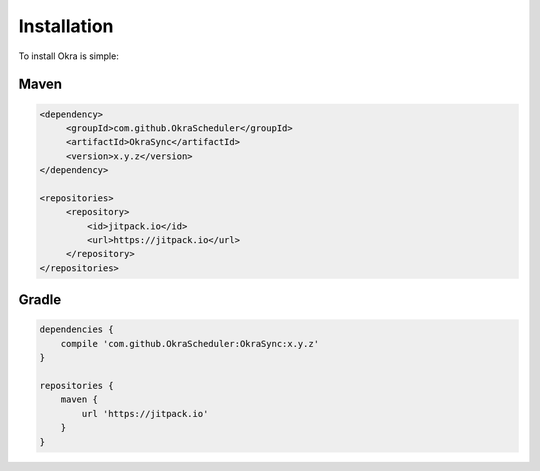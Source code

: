 .. _installation:

Installation
============

To install Okra is simple:

Maven
-----

.. code-block:: xml

   <dependency>
        <groupId>com.github.OkraScheduler</groupId>
        <artifactId>OkraSync</artifactId>
        <version>x.y.z</version>
   </dependency>

   <repositories>
        <repository>
            <id>jitpack.io</id>
            <url>https://jitpack.io</url>
        </repository>
   </repositories>


Gradle
------

.. code-block:: groovy

   dependencies {
       compile 'com.github.OkraScheduler:OkraSync:x.y.z'
   }

   repositories {
       maven {
           url 'https://jitpack.io'
       }
   }
